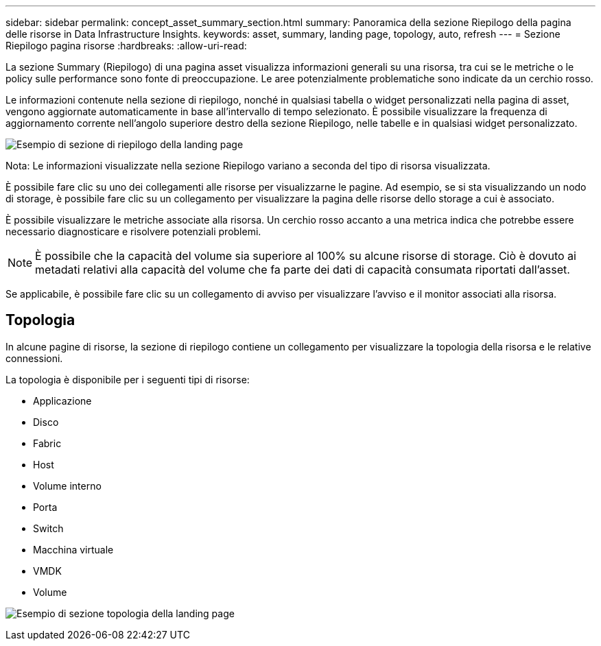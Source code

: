 ---
sidebar: sidebar 
permalink: concept_asset_summary_section.html 
summary: Panoramica della sezione Riepilogo della pagina delle risorse in Data Infrastructure Insights. 
keywords: asset, summary, landing page, topology, auto, refresh 
---
= Sezione Riepilogo pagina risorse
:hardbreaks:
:allow-uri-read: 


[role="lead"]
La sezione Summary (Riepilogo) di una pagina asset visualizza informazioni generali su una risorsa, tra cui se le metriche o le policy sulle performance sono fonte di preoccupazione. Le aree potenzialmente problematiche sono indicate da un cerchio rosso.

Le informazioni contenute nella sezione di riepilogo, nonché in qualsiasi tabella o widget personalizzati nella pagina di asset, vengono aggiornate automaticamente in base all'intervallo di tempo selezionato. È possibile visualizzare la frequenza di aggiornamento corrente nell'angolo superiore destro della sezione Riepilogo, nelle tabelle e in qualsiasi widget personalizzato.

image:Summary_Section_Example.png["Esempio di sezione di riepilogo della landing page"]

Nota: Le informazioni visualizzate nella sezione Riepilogo variano a seconda del tipo di risorsa visualizzata.

È possibile fare clic su uno dei collegamenti alle risorse per visualizzarne le pagine. Ad esempio, se si sta visualizzando un nodo di storage, è possibile fare clic su un collegamento per visualizzare la pagina delle risorse dello storage a cui è associato.

È possibile visualizzare le metriche associate alla risorsa. Un cerchio rosso accanto a una metrica indica che potrebbe essere necessario diagnosticare e risolvere potenziali problemi.


NOTE: È possibile che la capacità del volume sia superiore al 100% su alcune risorse di storage. Ciò è dovuto ai metadati relativi alla capacità del volume che fa parte dei dati di capacità consumata riportati dall'asset.

Se applicabile, è possibile fare clic su un collegamento di avviso per visualizzare l'avviso e il monitor associati alla risorsa.



== Topologia

In alcune pagine di risorse, la sezione di riepilogo contiene un collegamento per visualizzare la topologia della risorsa e le relative connessioni.

La topologia è disponibile per i seguenti tipi di risorse:

* Applicazione
* Disco
* Fabric
* Host
* Volume interno
* Porta
* Switch
* Macchina virtuale
* VMDK
* Volume


image:TopologyExample.png["Esempio di sezione topologia della landing page"]
